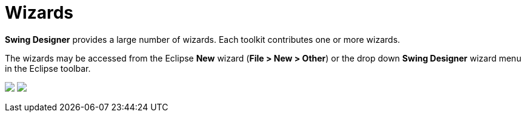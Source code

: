 = Wizards

*Swing Designer* provides a large number of wizards. Each toolkit
contributes one or more wizards.

The wizards may be accessed from the Eclipse *New* wizard (*File > New >
Other*) or the drop down *Swing Designer* wizard menu in the Eclipse
toolbar.

++++
<p>
  <img src="images/wizards_swing.gif">
  <img src="images/wizard_menu.png" align="top">
</p>
++++